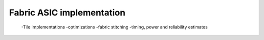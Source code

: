Fabric ASIC implementation
==========================
  -Tile implementations
  -optimizations
  -fabric stitching
  -timing, power and reliability estimates
